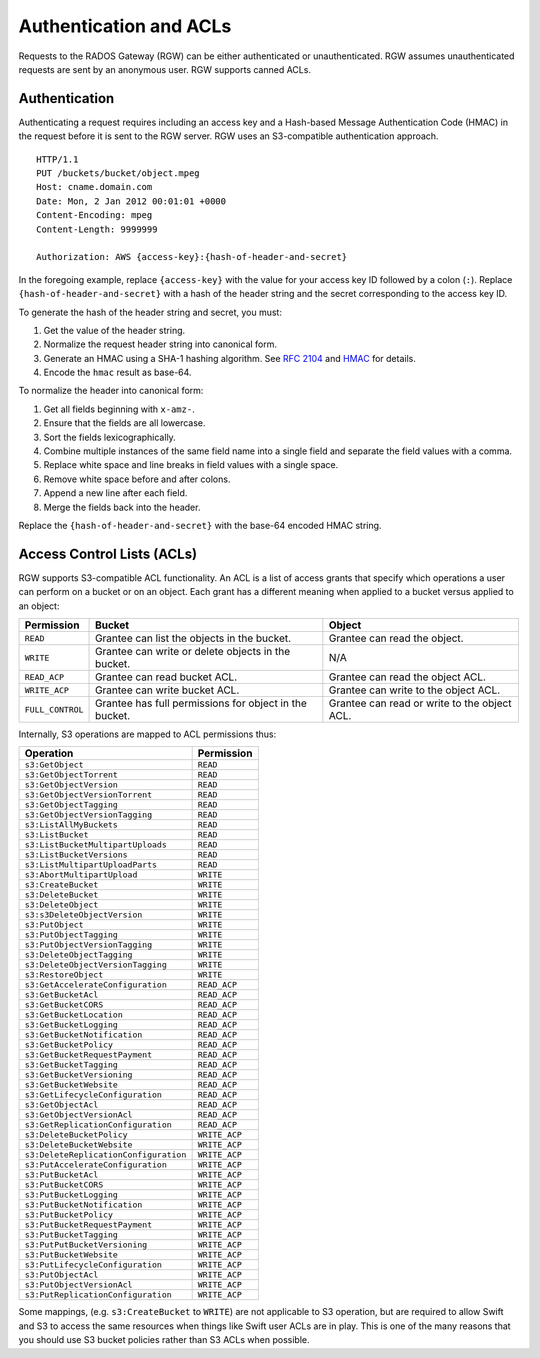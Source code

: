 =========================
 Authentication and ACLs
=========================

Requests to the RADOS Gateway (RGW) can be either authenticated or 
unauthenticated. RGW assumes unauthenticated requests are sent by an anonymous 
user. RGW supports canned ACLs.

Authentication
--------------
Authenticating a request requires including an access key and a Hash-based 
Message Authentication Code (HMAC) in the request before it is sent to the 
RGW server. RGW uses an S3-compatible authentication approach. 

::

	HTTP/1.1
	PUT /buckets/bucket/object.mpeg
	Host: cname.domain.com
	Date: Mon, 2 Jan 2012 00:01:01 +0000
	Content-Encoding: mpeg	
	Content-Length: 9999999

	Authorization: AWS {access-key}:{hash-of-header-and-secret}

In the foregoing example, replace ``{access-key}`` with the value for your access 
key ID followed by a colon (``:``). Replace ``{hash-of-header-and-secret}`` with 
a hash of the header string and the secret corresponding to the access key ID.

To generate the hash of the header string and secret, you must:

#. Get the value of the header string.
#. Normalize the request header string into canonical form. 
#. Generate an HMAC using a SHA-1 hashing algorithm.
   See `RFC 2104`_ and `HMAC`_ for details.
#. Encode the ``hmac`` result as base-64.

To normalize the header into canonical form: 

#. Get all fields beginning with ``x-amz-``.
#. Ensure that the fields are all lowercase.
#. Sort the fields lexicographically. 
#. Combine multiple instances of the same field name into a 
   single field and separate the field values with a comma.
#. Replace white space and line breaks in field values with a single space.
#. Remove white space before and after colons.
#. Append a new line after each field.
#. Merge the fields back into the header.

Replace the ``{hash-of-header-and-secret}`` with the base-64 encoded HMAC string.

Access Control Lists (ACLs)
---------------------------

RGW supports S3-compatible ACL functionality. An ACL is a list of access grants
that specify which operations a user can perform on a bucket or on an object.
Each grant has a different meaning when applied to a bucket versus applied to 
an object:

+------------------+--------------------------------------------------------+----------------------------------------------+
| Permission       | Bucket                                                 | Object                                       |
+==================+========================================================+==============================================+
| ``READ``         | Grantee can list the objects in the bucket.            | Grantee can read the object.                 |
+------------------+--------------------------------------------------------+----------------------------------------------+
| ``WRITE``        | Grantee can write or delete objects in the bucket.     | N/A                                          |
+------------------+--------------------------------------------------------+----------------------------------------------+
| ``READ_ACP``     | Grantee can read bucket ACL.                           | Grantee can read the object ACL.             |
+------------------+--------------------------------------------------------+----------------------------------------------+
| ``WRITE_ACP``    | Grantee can write bucket ACL.                          | Grantee can write to the object ACL.         |
+------------------+--------------------------------------------------------+----------------------------------------------+
| ``FULL_CONTROL`` | Grantee has full permissions for object in the bucket. | Grantee can read or write to the object ACL. |
+------------------+--------------------------------------------------------+----------------------------------------------+

Internally, S3 operations are mapped to ACL permissions thus:

+---------------------------------------+---------------+
| Operation                             | Permission    |
+=======================================+===============+
| ``s3:GetObject``                      | ``READ``      |
+---------------------------------------+---------------+
| ``s3:GetObjectTorrent``               | ``READ``      |
+---------------------------------------+---------------+
| ``s3:GetObjectVersion``               | ``READ``      |
+---------------------------------------+---------------+
| ``s3:GetObjectVersionTorrent``        | ``READ``      |
+---------------------------------------+---------------+
| ``s3:GetObjectTagging``               | ``READ``      |
+---------------------------------------+---------------+
| ``s3:GetObjectVersionTagging``        | ``READ``      |
+---------------------------------------+---------------+
| ``s3:ListAllMyBuckets``               | ``READ``      |
+---------------------------------------+---------------+
| ``s3:ListBucket``                     | ``READ``      |
+---------------------------------------+---------------+
| ``s3:ListBucketMultipartUploads``     | ``READ``      |
+---------------------------------------+---------------+
| ``s3:ListBucketVersions``             | ``READ``      |
+---------------------------------------+---------------+
| ``s3:ListMultipartUploadParts``       | ``READ``      |
+---------------------------------------+---------------+
| ``s3:AbortMultipartUpload``           | ``WRITE``     |
+---------------------------------------+---------------+
| ``s3:CreateBucket``                   | ``WRITE``     |
+---------------------------------------+---------------+
| ``s3:DeleteBucket``                   | ``WRITE``     |
+---------------------------------------+---------------+
| ``s3:DeleteObject``                   | ``WRITE``     |
+---------------------------------------+---------------+
| ``s3:s3DeleteObjectVersion``          | ``WRITE``     |
+---------------------------------------+---------------+
| ``s3:PutObject``                      | ``WRITE``     |
+---------------------------------------+---------------+
| ``s3:PutObjectTagging``               | ``WRITE``     |
+---------------------------------------+---------------+
| ``s3:PutObjectVersionTagging``        | ``WRITE``     |
+---------------------------------------+---------------+
| ``s3:DeleteObjectTagging``            | ``WRITE``     |
+---------------------------------------+---------------+
| ``s3:DeleteObjectVersionTagging``     | ``WRITE``     |
+---------------------------------------+---------------+
| ``s3:RestoreObject``                  | ``WRITE``     |
+---------------------------------------+---------------+
| ``s3:GetAccelerateConfiguration``     | ``READ_ACP``  |
+---------------------------------------+---------------+
| ``s3:GetBucketAcl``                   | ``READ_ACP``  |
+---------------------------------------+---------------+
| ``s3:GetBucketCORS``                  | ``READ_ACP``  |
+---------------------------------------+---------------+
| ``s3:GetBucketLocation``              | ``READ_ACP``  |
+---------------------------------------+---------------+
| ``s3:GetBucketLogging``               | ``READ_ACP``  |
+---------------------------------------+---------------+
| ``s3:GetBucketNotification``          | ``READ_ACP``  |
+---------------------------------------+---------------+
| ``s3:GetBucketPolicy``                | ``READ_ACP``  |
+---------------------------------------+---------------+
| ``s3:GetBucketRequestPayment``        | ``READ_ACP``  |
+---------------------------------------+---------------+
| ``s3:GetBucketTagging``               | ``READ_ACP``  |
+---------------------------------------+---------------+
| ``s3:GetBucketVersioning``            | ``READ_ACP``  |
+---------------------------------------+---------------+
| ``s3:GetBucketWebsite``               | ``READ_ACP``  |
+---------------------------------------+---------------+
| ``s3:GetLifecycleConfiguration``      | ``READ_ACP``  |
+---------------------------------------+---------------+
| ``s3:GetObjectAcl``                   | ``READ_ACP``  |
+---------------------------------------+---------------+
| ``s3:GetObjectVersionAcl``            | ``READ_ACP``  |
+---------------------------------------+---------------+
| ``s3:GetReplicationConfiguration``    | ``READ_ACP``  |
+---------------------------------------+---------------+
| ``s3:DeleteBucketPolicy``             | ``WRITE_ACP`` |
+---------------------------------------+---------------+
| ``s3:DeleteBucketWebsite``            | ``WRITE_ACP`` |
+---------------------------------------+---------------+
| ``s3:DeleteReplicationConfiguration`` | ``WRITE_ACP`` |
+---------------------------------------+---------------+
| ``s3:PutAccelerateConfiguration``     | ``WRITE_ACP`` |
+---------------------------------------+---------------+
| ``s3:PutBucketAcl``                   | ``WRITE_ACP`` |
+---------------------------------------+---------------+
| ``s3:PutBucketCORS``                  | ``WRITE_ACP`` |
+---------------------------------------+---------------+
| ``s3:PutBucketLogging``               | ``WRITE_ACP`` |
+---------------------------------------+---------------+
| ``s3:PutBucketNotification``          | ``WRITE_ACP`` |
+---------------------------------------+---------------+
| ``s3:PutBucketPolicy``                | ``WRITE_ACP`` |
+---------------------------------------+---------------+
| ``s3:PutBucketRequestPayment``        | ``WRITE_ACP`` |
+---------------------------------------+---------------+
| ``s3:PutBucketTagging``               | ``WRITE_ACP`` |
+---------------------------------------+---------------+
| ``s3:PutPutBucketVersioning``         | ``WRITE_ACP`` |
+---------------------------------------+---------------+
| ``s3:PutBucketWebsite``               | ``WRITE_ACP`` |
+---------------------------------------+---------------+
| ``s3:PutLifecycleConfiguration``      | ``WRITE_ACP`` |
+---------------------------------------+---------------+
| ``s3:PutObjectAcl``                   | ``WRITE_ACP`` |
+---------------------------------------+---------------+
| ``s3:PutObjectVersionAcl``            | ``WRITE_ACP`` |
+---------------------------------------+---------------+
| ``s3:PutReplicationConfiguration``    | ``WRITE_ACP`` |
+---------------------------------------+---------------+

Some mappings, (e.g. ``s3:CreateBucket`` to ``WRITE``) are not
applicable to S3 operation, but are required to allow Swift and S3 to
access the same resources when things like Swift user ACLs are in
play. This is one of the many reasons that you should use S3 bucket
policies rather than S3 ACLs when possible.


.. _RFC 2104: http://www.ietf.org/rfc/rfc2104.txt
.. _HMAC: https://en.wikipedia.org/wiki/HMAC
